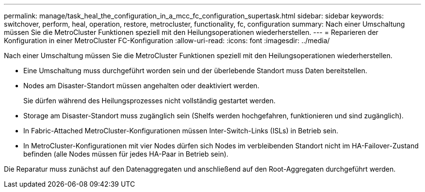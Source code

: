 ---
permalink: manage/task_heal_the_configuration_in_a_mcc_fc_configuration_supertask.html 
sidebar: sidebar 
keywords: switchover, perform, heal, operation, restore, metrocluster, functionality, fc, configuration 
summary: Nach einer Umschaltung müssen Sie die MetroCluster Funktionen speziell mit den Heilungsoperationen wiederherstellen. 
---
= Reparieren der Konfiguration in einer MetroCluster FC-Konfiguration
:allow-uri-read: 
:icons: font
:imagesdir: ../media/


[role="lead"]
Nach einer Umschaltung müssen Sie die MetroCluster Funktionen speziell mit den Heilungsoperationen wiederherstellen.

* Eine Umschaltung muss durchgeführt worden sein und der überlebende Standort muss Daten bereitstellen.
* Nodes am Disaster-Standort müssen angehalten oder deaktiviert werden.
+
Sie dürfen während des Heilungsprozesses nicht vollständig gestartet werden.

* Storage am Disaster-Standort muss zugänglich sein (Shelfs werden hochgefahren, funktionieren und sind zugänglich).
* In Fabric-Attached MetroCluster-Konfigurationen müssen Inter-Switch-Links (ISLs) in Betrieb sein.
* In MetroCluster-Konfigurationen mit vier Nodes dürfen sich Nodes im verbleibenden Standort nicht im HA-Failover-Zustand befinden (alle Nodes müssen für jedes HA-Paar in Betrieb sein).


Die Reparatur muss zunächst auf den Datenaggregaten und anschließend auf den Root-Aggregaten durchgeführt werden.
